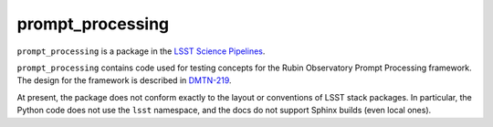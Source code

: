 #################
prompt_processing
#################

``prompt_processing`` is a package in the `LSST Science Pipelines <https://pipelines.lsst.io>`_.

``prompt_processing`` contains code used for testing concepts for the Rubin Observatory Prompt Processing framework.
The design for the framework is described in `DMTN-219`_.

.. _DMTN-219: https://dmtn-219.lsst.io/

At present, the package does not conform exactly to the layout or conventions of LSST stack packages.
In particular, the Python code does not use the ``lsst`` namespace, and the docs do not support Sphinx builds (even local ones).
